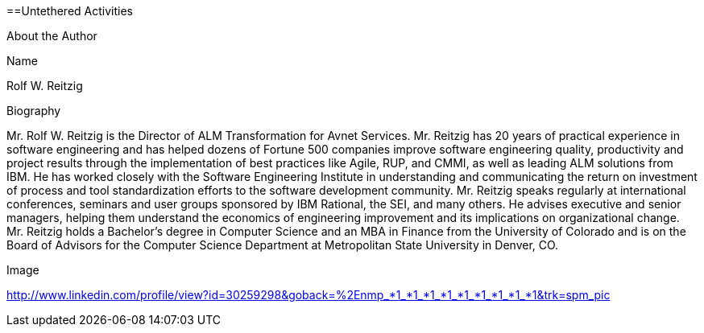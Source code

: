 ==Untethered Activities

About the Author

Name

Rolf W. Reitzig

Biography

Mr. Rolf W. Reitzig is the Director of ALM Transformation for Avnet Services.  Mr. Reitzig has 20 years of practical experience in software engineering and has helped dozens of Fortune 500 companies improve software engineering quality, productivity and project results through the implementation of best practices like Agile, RUP, and CMMI, as well as leading ALM solutions from IBM.  He has worked closely with the Software Engineering Institute in understanding and communicating the return on investment of process and tool standardization efforts to the software development community.   Mr. Reitzig speaks regularly at international conferences, seminars and user groups sponsored by IBM Rational, the SEI, and many others.  He advises executive and senior managers, helping them understand the economics of engineering improvement and its implications on organizational change.  Mr. Reitzig holds a Bachelor’s degree in Computer Science and an MBA in Finance from the University of Colorado and is on the Board of Advisors for the Computer Science Department at Metropolitan State University in Denver, CO.

Image

http://www.linkedin.com/profile/view?id=30259298&goback=%2Enmp_*1_*1_*1_*1_*1_*1_*1_*1_*1&trk=spm_pic

